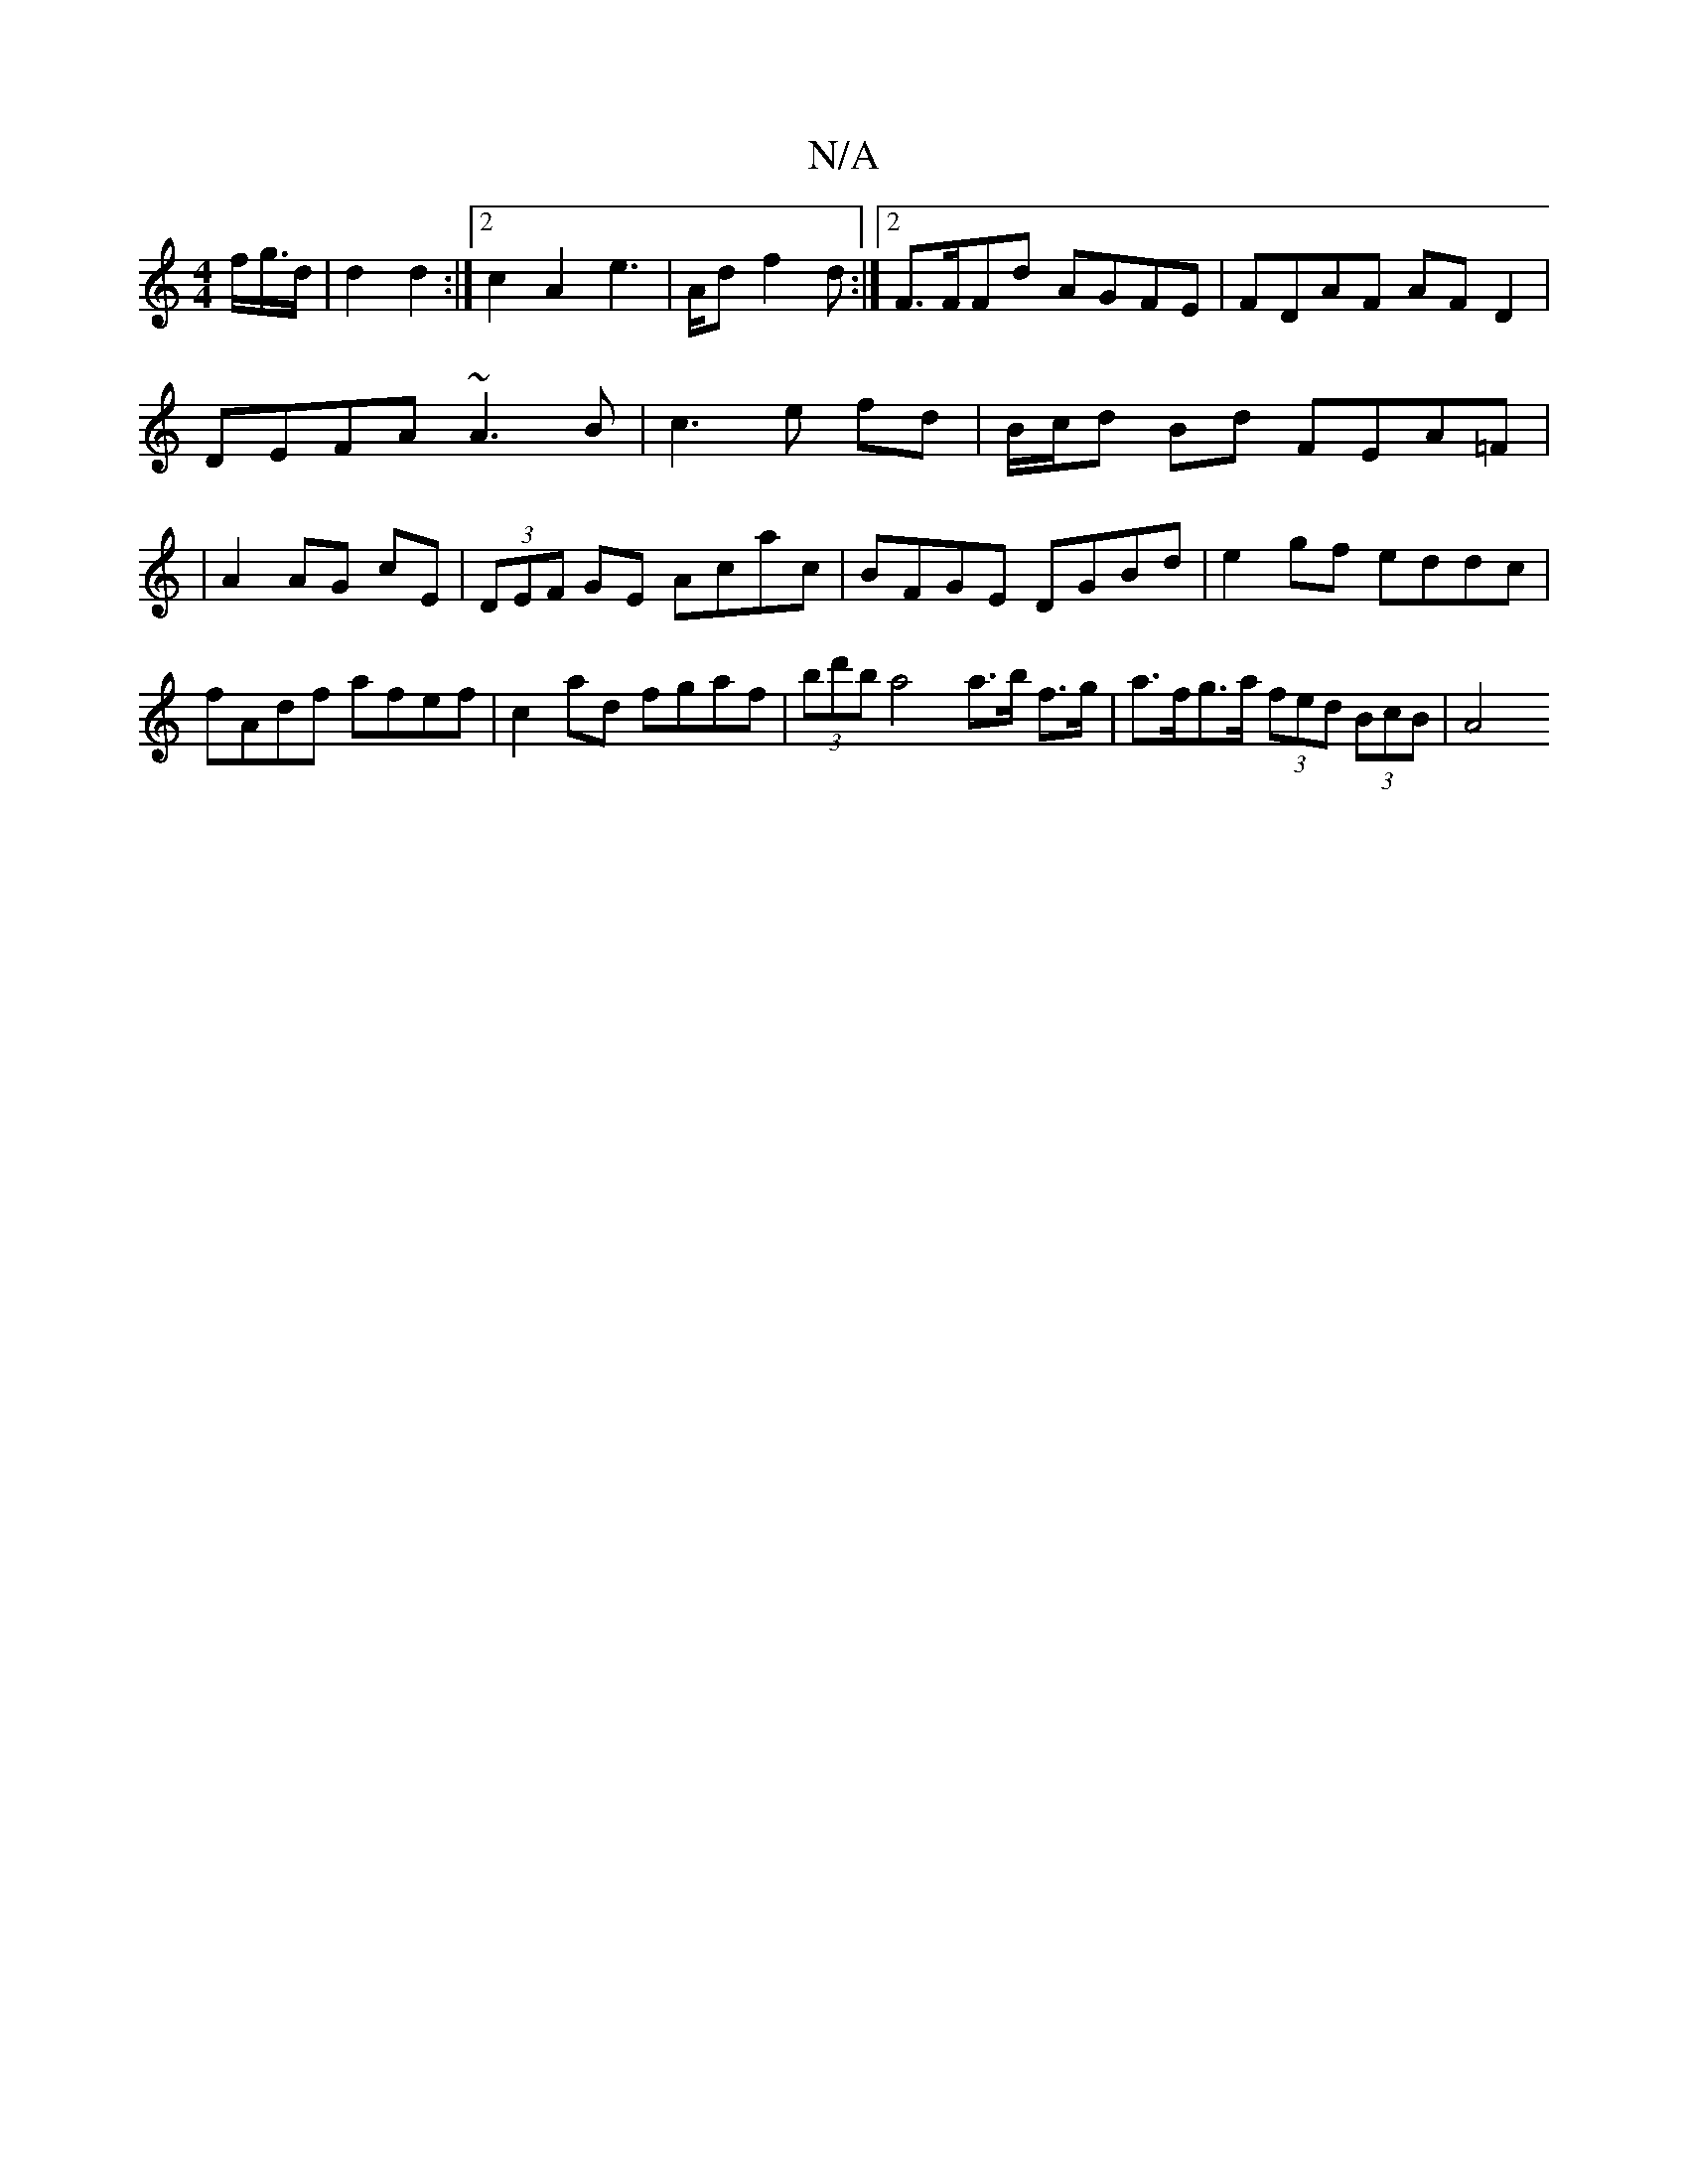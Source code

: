 X:1
T:N/A
M:4/4
R:N/A
K:Cmajor
f<g/d/|d2 d2 :|2 c2 A2 e2 |>Ad f2d :|2 F>FFd AGFE|FDAF AF D2|
DEFA ~A3B|c3 e fd|B/c/d Bd FEA=F|
|A2 AG cE|(3DEF GE Acac|BFGE DGBd|e2gf eddc|fAdf afef|c2ad fgaf|(3bd'b a4 a>b f>g|a>fg>a (3fed (3BcB|A4 